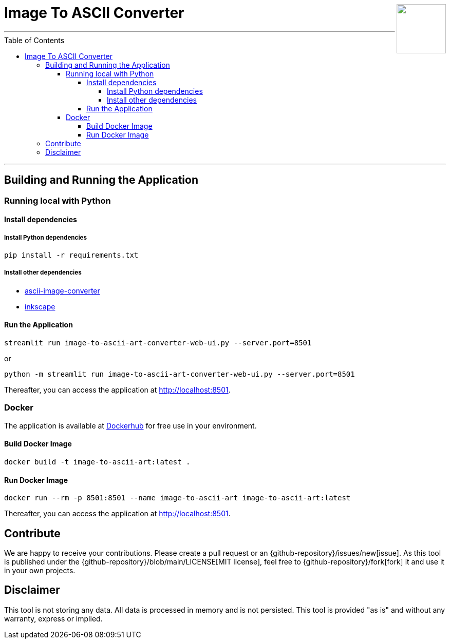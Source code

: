 :toc:
:toclevels: 5
:toc-placement!:
:source-highlighter: highlight.js
ifdef::env-github[]
:tip-caption: :bulb:
:note-caption: :information_source:
:important-caption: :heavy_exclamation_mark:
:caution-caption: :fire:
:warning-caption: :warning:
:github-repository: https://github.com/WSE-research/image-to-ascii-art
endif::[]

++++
<img align="right" role="right" height="96" src="https://github.com/WSE-research/image-to-ascii-art/blob/main/images/image-to-ascii-art-logo.png?raw=true"/>
++++

= Image To ASCII Converter

---

toc::[]

---

== Building and Running the Application

=== Running local with Python

==== Install dependencies

===== Install Python dependencies

[source, bash]
----
pip install -r requirements.txt
----

===== Install other dependencies

* https://github.com/TheZoraiz/ascii-image-converter[ascii-image-converter]
* https://inkscape.org/[inkscape]

==== Run the Application

[source, bash]
----
streamlit run image-to-ascii-art-converter-web-ui.py --server.port=8501 
----

or 

[source, bash]
----
python -m streamlit run image-to-ascii-art-converter-web-ui.py --server.port=8501
----

Thereafter, you can access the application at http://localhost:8501.

=== Docker

The application is available at https://hub.docker.com/r/wseresearch/image-to-ascii-art[Dockerhub] for free use in your environment.

==== Build Docker Image

[source, bash]
----
docker build -t image-to-ascii-art:latest . 
----

==== Run Docker Image

[source, bash]
----
docker run --rm -p 8501:8501 --name image-to-ascii-art image-to-ascii-art:latest
----

Thereafter, you can access the application at http://localhost:8501.

== Contribute

We are happy to receive your contributions. 
Please create a pull request or an {github-repository}/issues/new[issue].
As this tool is published under the {github-repository}/blob/main/LICENSE[MIT license], feel free to {github-repository}/fork[fork] it and use it in your own projects.

== Disclaimer

This tool is not storing any data. All data is processed in memory and is not persisted.
This tool is provided "as is" and without any warranty, express or implied.